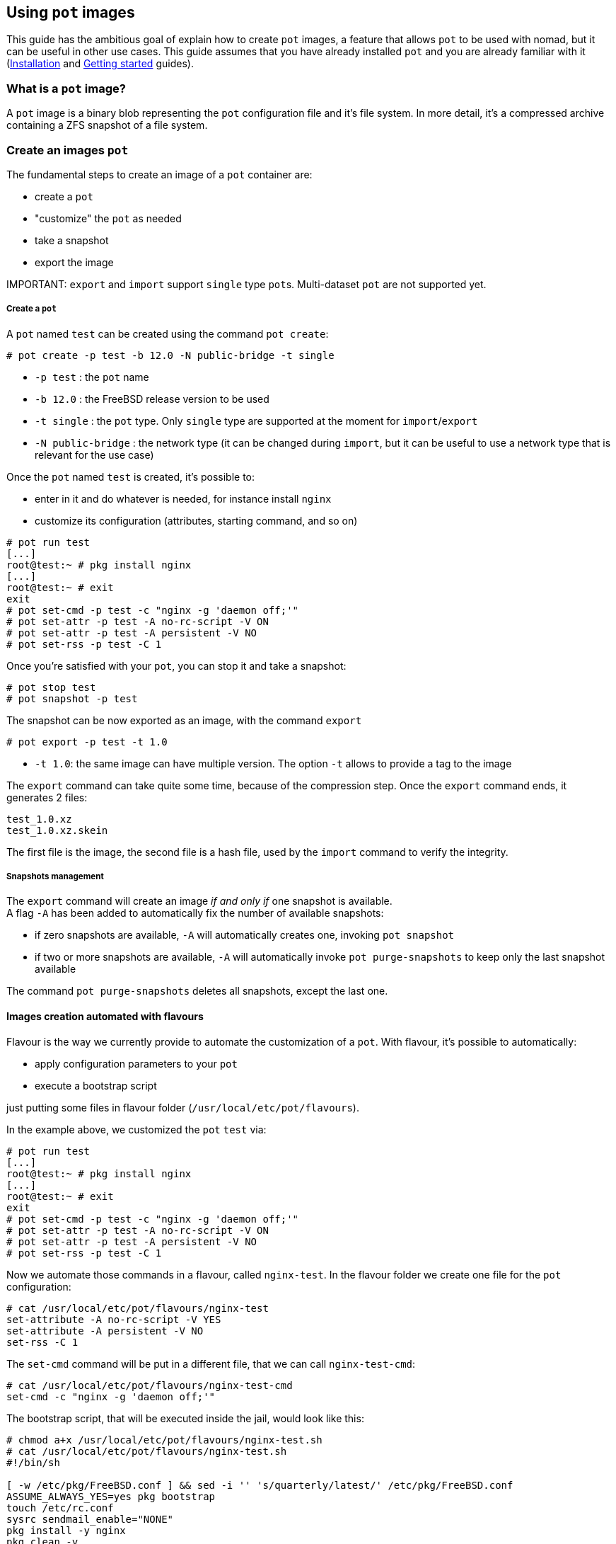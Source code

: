 == Using `pot` images

This guide has the ambitious goal of explain how to create `pot` images, a feature that allows `pot` to be used with nomad, but it can be useful in other use cases.
This guide assumes that you have already installed `pot` and you are already familiar with it (xref:Installation.adoc[Installation] and xref:Getting.adoc[Getting started] guides).

=== What is a `pot` image?

A `pot` image is a binary blob representing the `pot` configuration file and it's file system.
In more detail, it's a compressed archive containing a ZFS snapshot of a file system.

=== Create an images `pot`

The fundamental steps to create an image of a `pot` container are:

* create a `pot`
* "customize" the `pot` as needed
* take a snapshot
* export the image

IMPORTANT:
    `export` and `import` support `single` type ``pot``s. Multi-dataset `pot` are not supported yet.

[discrete]
===== Create a `pot`

A `pot` named `test` can be created using the command `pot create`:

[source,console]
----
# pot create -p test -b 12.0 -N public-bridge -t single
----

* `-p test` : the `pot` name
* `-b 12.0` : the FreeBSD release version to be used
* `-t single` : the `pot` type. Only `single` type are supported at the moment for `import`/`export`
* `-N public-bridge` : the network type (it can be changed during `import`, but it can be useful to use a network type that is relevant for the use case)

Once the `pot` named `test` is created, it's possible to:

* enter in it and do whatever is needed, for instance install `nginx`
* customize its configuration (attributes, starting command, and so on)

[source,console]
----
# pot run test
[...]
root@test:~ # pkg install nginx
[...]
root@test:~ # exit
exit
# pot set-cmd -p test -c "nginx -g 'daemon off;'"
# pot set-attr -p test -A no-rc-script -V ON
# pot set-attr -p test -A persistent -V NO
# pot set-rss -p test -C 1
----

Once you're satisfied with your `pot`, you can stop it and take a snapshot:

[source,console]
----
# pot stop test
# pot snapshot -p test
----

The snapshot can be now exported as an image, with the command `export`

[source,console]
----
# pot export -p test -t 1.0
----

* `-t 1.0`: the same image can have multiple version. The option `-t` allows to provide a tag to the image

The `export` command can take quite some time, because of the compression step.
Once the `export` command ends, it generates 2 files:

[source,console]
----
test_1.0.xz
test_1.0.xz.skein
----

The first file is the image, the second file is a hash file, used by the `import` command to verify the integrity.

[discrete]
===== Snapshots management

The `export` command will create an image _if and only if_ one snapshot is available. +
A flag `-A` has been added to automatically fix the number of available snapshots:

* if zero snapshots are available, `-A` will automatically creates one, invoking `pot snapshot`
* if two or more snapshots are available, `-A` will automatically invoke `pot purge-snapshots` to keep only the last snapshot available

The command `pot purge-snapshots` deletes all snapshots, except the last one.

==== Images creation automated with flavours

Flavour is the way we currently provide to automate the customization of a `pot`.
With flavour, it's possible to automatically:

* apply configuration parameters to your `pot`
* execute a bootstrap script

just putting some files in flavour folder (`/usr/local/etc/pot/flavours`).

In the example above, we customized the `pot` `test` via:

[source,console]
----
# pot run test
[...]
root@test:~ # pkg install nginx
[...]
root@test:~ # exit
exit
# pot set-cmd -p test -c "nginx -g 'daemon off;'"
# pot set-attr -p test -A no-rc-script -V ON
# pot set-attr -p test -A persistent -V NO
# pot set-rss -p test -C 1
----

Now we automate those commands in a flavour, called `nginx-test`.
In the flavour folder we create one file for the `pot` configuration:

[source,console]
----
# cat /usr/local/etc/pot/flavours/nginx-test
set-attribute -A no-rc-script -V YES
set-attribute -A persistent -V NO
set-rss -C 1
----

The `set-cmd` command will be put in a different file, that we can call `nginx-test-cmd`:

[source,console]
----
# cat /usr/local/etc/pot/flavours/nginx-test-cmd
set-cmd -c "nginx -g 'daemon off;'"
----

The bootstrap script, that will be executed inside the jail, would look like this:

[source,console]
----
# chmod a+x /usr/local/etc/pot/flavours/nginx-test.sh
# cat /usr/local/etc/pot/flavours/nginx-test.sh
#!/bin/sh

[ -w /etc/pkg/FreeBSD.conf ] && sed -i '' 's/quarterly/latest/' /etc/pkg/FreeBSD.conf
ASSUME_ALWAYS_YES=yes pkg bootstrap
touch /etc/rc.conf
sysrc sendmail_enable="NONE"
pkg install -y nginx
pkg clean -y
----

The flavour `nginx-test` can now be used with the `create` command:

[source,console]
----
# pot create -p test-flavour -b 12.0 -N public-bridge -t single -f nginx-test -f nginx-test-cmd
----

!!! warning
    To be correctly applied, flavours need a standard command. For this reason, it's a best practice to move the `set-cmd` command in a separated file, applied at the end

An important note: while the bootstrap script is a shell script, where you can do whatever you want, the `pot` command usable in a flavour are a small subset:

* `add-dep`
* `export-ports`
* `copy-in`
* `mount-in`
* `set-attribute` (the abbreviated form `set-attr` is not recognized here)
* `set-cmd`
* `set-env`
* `set-rss`

IMPORTANT:
    The `mount-in` command has to be used carefully. If the `pot` will be migrated to a different machine, the folders or the ZFS datasets has to be manually migrated as well

==== Images registry and import

Once an image is created, we've seen it can be exported:

[source,console]
----
# pot export -p test -t 1.0
# ls
test_1.0.xz
test_1.0.xz.skein
----

The image freshly created can now be used to create new `pot` via the command `import`:

[source,console]
----
# pot import -p test -t 1.0 -U file:///path/to/images
====>  importing test @ 1.0 as test_1_0
/var/cache/pot/test_1.0.xz                     174 MB  527 MBps    00s
/var/cache/pot/test_1.0.xz.skein               257  B  598 kBps    00s
====>  Assigning new IP: 10.192.0.15
----

* `-p potname` : the name of the pot to be imported
* `-t tag`: the version of the image to be imported
* `-U URL`: the base URL to be used to download the `pot` image

The command, when executed, will download the image from the URL (caching them to `/var/cache/pot` and create a new `pot` called `test_1_0` using that image as file system:

[source,console]
----
# pot info -vp test_1_0
pot name : test_1_0
	type : single
	base : 12.0
	level : 0
	network_type : public-bridge
	ip : 10.192.0.15
		no ports exported
	active : false
	datasets:
		test_1_0/m
	snapshots:
		zroot/pot/jails/test_1_0@1569922467
		zroot/pot/jails/test_1_0/m@1569922467
	attributes:
		start-at-boot: NO
		persistent: NO
		no-rc-script: YES
		procfs: NO
		fdescfs: NO
		prunable: NO
		localhost-tunnel: NO
		to-be-pruned: NO
	resource limits:
		max amount cpus: 1
----

The `import` process automatically recognizes that the `pot` uses the `public-bridge` and assigns a new available IP to the imported `pot`
